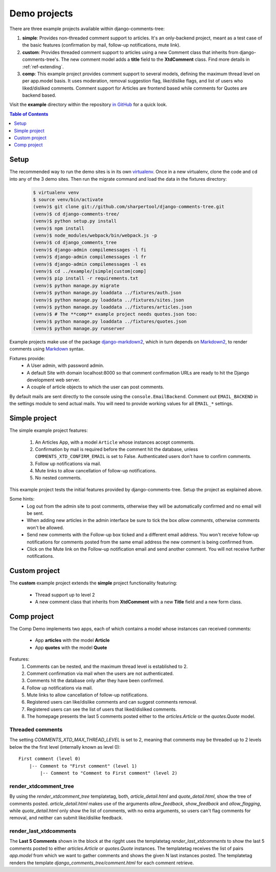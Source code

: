 .. _ref-example:

=============
Demo projects
=============

There are three example projects available within django-comments-tree:

1. **simple**: Provides non-threaded comment support to articles. It's an only-backend project, meant as a test case of the basic features (confirmation by mail, follow-up notifications, mute link).
2. **custom**: Provides threaded comment support to articles using a new Comment class that inherits from django-comments-tree's. The new comment model adds a **title** field to the **XtdComment** class. Find more details in :ref:`ref-extending`.
3. **comp**: This example project provides comment support to several models, defining the maximum thread level on per app.model basis. It uses moderation, removal suggestion flag, like/dislike flags, and list of users who liked/disliked comments. Comment support for Articles are frontend based while comments for Quotes are backend based.

Visit the **example** directory within the repository `in GitHub <http://github.com/sharpertool/django-comments-tree/tree/master/example>`_ for a quick look.

.. contents:: Table of Contents
   :depth: 1
   :local:

.. index::
   pair: Demo; Setup 
   
Setup
=====

The recommended way to run the demo sites is in its own `virtualenv <http://www.virtualenv.org/en/latest/>`_. Once in a new virtualenv, clone the code and cd into any of the 3 demo sites. Then run the migrate command and load the data in the fixtures directory:

   .. code-block:: bash

    $ virtualenv venv
    $ source venv/bin/activate
    (venv)$ git clone git://github.com/sharpertool/django-comments-tree.git
    (venv)$ cd django-comments-tree/
    (venv)$ python setup.py install
    (venv)$ npm install
    (venv)$ node_modules/webpack/bin/webpack.js -p
    (venv)$ cd django_comments_tree
    (venv)$ django-admin compilemessages -l fi
    (venv)$ django-admin compilemessages -l fr
    (venv)$ django-admin compilemessages -l es
    (venv)$ cd ../example/[simple|custom|comp]
    (venv)$ pip install -r requirements.txt
    (venv)$ python manage.py migrate
    (venv)$ python manage.py loaddata ../fixtures/auth.json
    (venv)$ python manage.py loaddata ../fixtures/sites.json
    (venv)$ python manage.py loaddata ../fixtures/articles.json
    (venv)$ # The **comp** example project needs quotes.json too:
    (venv)$ python manage.py loaddata ../fixtures/quotes.json
    (venv)$ python manage.py runserver

Example projects make use of the package `django-markdown2 <https://github.com/svetlyak40wt/django-markdown2>`_, which in turn depends on `Markdown2 <https://github.com/trentm/python-markdown2>`_, to render comments using `Markdown <https://en.wikipedia.org/wiki/Markdown>`_ syntax.

Fixtures provide:
 * A User admin, with password admin.
 * A default Site with domain localhost:8000 so that comment confirmation URLs are ready to hit the Django development web server.
 * A couple of article objects to which the user can post comments.

By default mails are sent directly to the console using the ``console.EmailBackend``. Comment out ``EMAIL_BACKEND`` in the settings module to send actual mails. You will need to provide working values for all ``EMAIL_*`` settings.


.. index::
   single: Simple
   pair: Simple; Demo

Simple project
==============

The simple example project features:
  
 #. An Articles App, with a model ``Article`` whose instances accept comments.
 #. Confirmation by mail is required before the comment hit the database, unless ``COMMENTS_XTD_CONFIRM_EMAIL`` is set to False. Authenticated users don't have to confirm comments.
 #. Follow up notifications via mail.
 #. Mute links to allow cancellation of follow-up notifications.
 #. No nested comments.


This example project tests the initial features provided by django-comments-tree. Setup the project as explained above.

Some hints:
 * Log out from the admin site to post comments, otherwise they will be automatically confirmed and no email will be sent.
 * When adding new articles in the admin interface be sure to tick the box *allow comments*, otherwise comments won't be allowed.
 * Send new comments with the Follow-up box ticked and a different email address. You won't receive follow-up notifications for comments posted from the same email address the new comment is being confirmed from.
 * Click on the Mute link on the Follow-up notification email and send another comment. You will not receive further notifications.


.. index::
   single: custom
   pair: custom; demo

Custom project
==============

The **custom** example project extends the **simple** project functionality featuring:

 * Thread support up to level 2
 * A new comment class that inherits from **XtdComment** with a new **Title** field and a new form class.

.. image:: images/extend-comments-app.png


.. index::
   single: Multiple
   pair: Multiple; Demo

Comp project
============

The Comp Demo implements two apps, each of which contains a model whose instances can received comments:

 * App **articles** with the model **Article**
 * App **quotes** with the model **Quote**

Features:
 #. Comments can be nested, and the maximum thread level is established to 2.
 #. Comment confirmation via mail when the users are not authenticated.
 #. Comments hit the database only after they have been confirmed.
 #. Follow up notifications via mail.
 #. Mute links to allow cancellation of follow-up notifications.
 #. Registered users can like/dislike comments and can suggest comments removal.
 #. Registered users can see the list of users that liked/disliked comments.
 #. The homepage presents the last 5 comments posted either to the `articles.Article` or the `quotes.Quote` model.


Threaded comments
-----------------

The setting `COMMENTS_XTD_MAX_THREAD_LEVEL` is set to 2, meaning that comments may be threaded up to 2 levels below the the first level (internally known as level 0)::
    
    First comment (level 0)
        |-- Comment to "First comment" (level 1)
            |-- Comment to "Comment to First comment" (level 2)

render_xtdcomment_tree
----------------------

By using the `render_xtdcomment_tree` templatetag, both, `article_detail.html` and `quote_detail.html`, show the tree of comments posted. `article_detail.html` makes use of the arguments `allow_feedback`, `show_feedback` and `allow_flagging`, while `quote_detail.html` only show the list of comments, with no extra arguments, so users can't flag comments for removal, and neither can submit like/dislike feedback.

render_last_xtdcomments
-----------------------

The **Last 5 Comments** shown in the block at the rigght uses the templatetag `render_last_xtdcomments` to show the last 5 comments posted to either `articles.Article` or `quotes.Quote` instances. The templatetag receives the list of pairs `app.model` from which we want to gather comments and shows the given N last instances posted. The templatetag renders the template `django_comments_tree/comment.html` for each comment retrieve.

